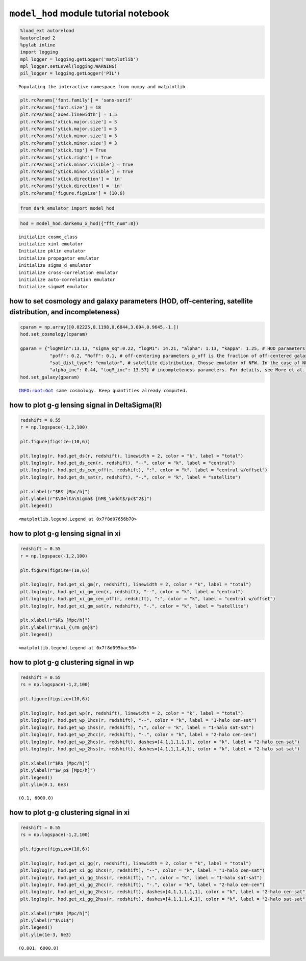 ``model_hod`` module tutorial notebook
======================================

.. code:: ipython3

    %load_ext autoreload
    %autoreload 2
    %pylab inline
    import logging
    mpl_logger = logging.getLogger('matplotlib')
    mpl_logger.setLevel(logging.WARNING)
    pil_logger = logging.getLogger('PIL')


.. parsed-literal::

    Populating the interactive namespace from numpy and matplotlib


.. code:: ipython3

    plt.rcParams['font.family'] = 'sans-serif'
    plt.rcParams['font.size'] = 18
    plt.rcParams['axes.linewidth'] = 1.5
    plt.rcParams['xtick.major.size'] = 5
    plt.rcParams['ytick.major.size'] = 5
    plt.rcParams['xtick.minor.size'] = 3
    plt.rcParams['ytick.minor.size'] = 3
    plt.rcParams['xtick.top'] = True
    plt.rcParams['ytick.right'] = True
    plt.rcParams['xtick.minor.visible'] = True
    plt.rcParams['ytick.minor.visible'] = True
    plt.rcParams['xtick.direction'] = 'in'
    plt.rcParams['ytick.direction'] = 'in'
    plt.rcParams['figure.figsize'] = (10,6)

.. code:: ipython3

    from dark_emulator import model_hod

.. code:: ipython3

    hod = model_hod.darkemu_x_hod({"fft_num":8})


.. parsed-literal::

    initialize cosmo_class
    initialize xinl emulator
    Initialize pklin emulator
    initialize propagator emulator
    Initialize sigma_d emulator
    initialize cross-correlation emulator
    initialize auto-correlation emulator
    Initialize sigmaM emulator


how to set cosmology and galaxy parameters (HOD, off-centering, satellite distribution, and incompleteness)
-----------------------------------------------------------------------------------------------------------

.. code:: ipython3

    cparam = np.array([0.02225,0.1198,0.6844,3.094,0.9645,-1.])
    hod.set_cosmology(cparam)

    gparam = {"logMmin":13.13, "sigma_sq":0.22, "logM1": 14.21, "alpha": 1.13, "kappa": 1.25, # HOD parameters
               "poff": 0.2, "Roff": 0.1, # off-centering parameters p_off is the fraction of off-centered galaxies. Roff is the typical off-centered scale with respect to R200m.
               "sat_dist_type": "emulator", # satellite distribution. Chosse emulator of NFW. In the case of NFW, the c-M relation by Diemer & Kravtsov (2015) is assumed.
               "alpha_inc": 0.44, "logM_inc": 13.57} # incompleteness parameters. For details, see More et al. (2015)
    hod.set_galaxy(gparam)


.. parsed-literal::

    INFO:root:Got same cosmology. Keep quantities already computed.


how to plot g-g lensing signal in DeltaSigma(R)
-----------------------------------------------

.. code:: ipython3

    redshift = 0.55
    r = np.logspace(-1,2,100)

    plt.figure(figsize=(10,6))

    plt.loglog(r, hod.get_ds(r, redshift), linewidth = 2, color = "k", label = "total")
    plt.loglog(r, hod.get_ds_cen(r, redshift), "--", color = "k", label = "central")
    plt.loglog(r, hod.get_ds_cen_off(r, redshift), ":", color = "k", label = "central w/offset")
    plt.loglog(r, hod.get_ds_sat(r, redshift), "-.", color = "k", label = "satellite")

    plt.xlabel(r"$R$ [Mpc/h]")
    plt.ylabel(r"$\Delta\Sigma$ [hM$_\odot$/pc$^2$]")
    plt.legend()




.. parsed-literal::

    <matplotlib.legend.Legend at 0x7f8d07656b70>




.. image:: tutorial-hod_files/tutorial-hod_8_1.png


how to plot g-g lensing signal in xi
------------------------------------

.. code:: ipython3

    redshift = 0.55
    r = np.logspace(-1,2,100)

    plt.figure(figsize=(10,6))

    plt.loglog(r, hod.get_xi_gm(r, redshift), linewidth = 2, color = "k", label = "total")
    plt.loglog(r, hod.get_xi_gm_cen(r, redshift), "--", color = "k", label = "central")
    plt.loglog(r, hod.get_xi_gm_cen_off(r, redshift), ":", color = "k", label = "central w/offset")
    plt.loglog(r, hod.get_xi_gm_sat(r, redshift), "-.", color = "k", label = "satellite")

    plt.xlabel(r"$R$ [Mpc/h]")
    plt.ylabel(r"$\xi_{\rm gm}$")
    plt.legend()




.. parsed-literal::

    <matplotlib.legend.Legend at 0x7f8d095bac50>




.. image:: tutorial-hod_files/tutorial-hod_10_1.png


how to plot g-g clustering signal in wp
---------------------------------------

.. code:: ipython3

    redshift = 0.55
    rs = np.logspace(-1,2,100)

    plt.figure(figsize=(10,6))

    plt.loglog(r, hod.get_wp(r, redshift), linewidth = 2, color = "k", label = "total")
    plt.loglog(r, hod.get_wp_1hcs(r, redshift), "--", color = "k", label = "1-halo cen-sat")
    plt.loglog(r, hod.get_wp_1hss(r, redshift), ":", color = "k", label = "1-halo sat-sat")
    plt.loglog(r, hod.get_wp_2hcc(r, redshift), "-.", color = "k", label = "2-halo cen-cen")
    plt.loglog(r, hod.get_wp_2hcs(r, redshift), dashes=[4,1,1,1,1,1], color = "k", label = "2-halo cen-sat")
    plt.loglog(r, hod.get_wp_2hss(r, redshift), dashes=[4,1,1,1,4,1], color = "k", label = "2-halo sat-sat")

    plt.xlabel(r"$R$ [Mpc/h]")
    plt.ylabel(r"$w_p$ [Mpc/h]")
    plt.legend()
    plt.ylim(0.1, 6e3)




.. parsed-literal::

    (0.1, 6000.0)




.. image:: tutorial-hod_files/tutorial-hod_12_1.png


how to plot g-g clustering signal in xi
---------------------------------------

.. code:: ipython3

    redshift = 0.55
    rs = np.logspace(-1,2,100)

    plt.figure(figsize=(10,6))

    plt.loglog(r, hod.get_xi_gg(r, redshift), linewidth = 2, color = "k", label = "total")
    plt.loglog(r, hod.get_xi_gg_1hcs(r, redshift), "--", color = "k", label = "1-halo cen-sat")
    plt.loglog(r, hod.get_xi_gg_1hss(r, redshift), ":", color = "k", label = "1-halo sat-sat")
    plt.loglog(r, hod.get_xi_gg_2hcc(r, redshift), "-.", color = "k", label = "2-halo cen-cen")
    plt.loglog(r, hod.get_xi_gg_2hcs(r, redshift), dashes=[4,1,1,1,1,1], color = "k", label = "2-halo cen-sat")
    plt.loglog(r, hod.get_xi_gg_2hss(r, redshift), dashes=[4,1,1,1,4,1], color = "k", label = "2-halo sat-sat")

    plt.xlabel(r"$R$ [Mpc/h]")
    plt.ylabel(r"$\xi$")
    plt.legend()
    plt.ylim(1e-3, 6e3)




.. parsed-literal::

    (0.001, 6000.0)




.. image:: tutorial-hod_files/tutorial-hod_14_1.png


